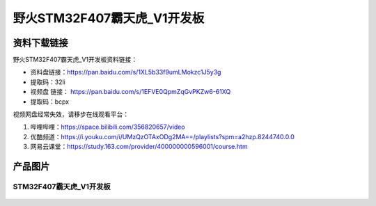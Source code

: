
野火STM32F407霸天虎_V1开发板
============================

资料下载链接
------------

野火STM32F407霸天虎_V1开发板资料链接：

- 资料盘链接：https://pan.baidu.com/s/1XL5b33f9umLMokzc1J5y3g
- 提取码：32li


-  视频盘 链接： https://pan.baidu.com/s/1EFVE0QpmZqGvPKZw6-61XQ
-  提取码：bcpx


视频网盘经常失效，请移步在线观看平台：

1. 哔哩哔哩：https://space.bilibili.com/356820657/video
#. 优酷频道：https://i.youku.com/i/UMzQzOTAxODg2MA==/playlists?spm=a2hzp.8244740.0.0
#. 网易云课堂：https://study.163.com/provider/400000000596001/course.htm

产品图片
--------

STM32F407霸天虎_V1开发板
~~~~~~~~~~~~~~~~~~~~~~~~

.. figure:: media/stm32f407_batianhu_v1/stm32f407_batianhu_v1.jpg
   :alt: STM32F407霸天虎_V1开发板


